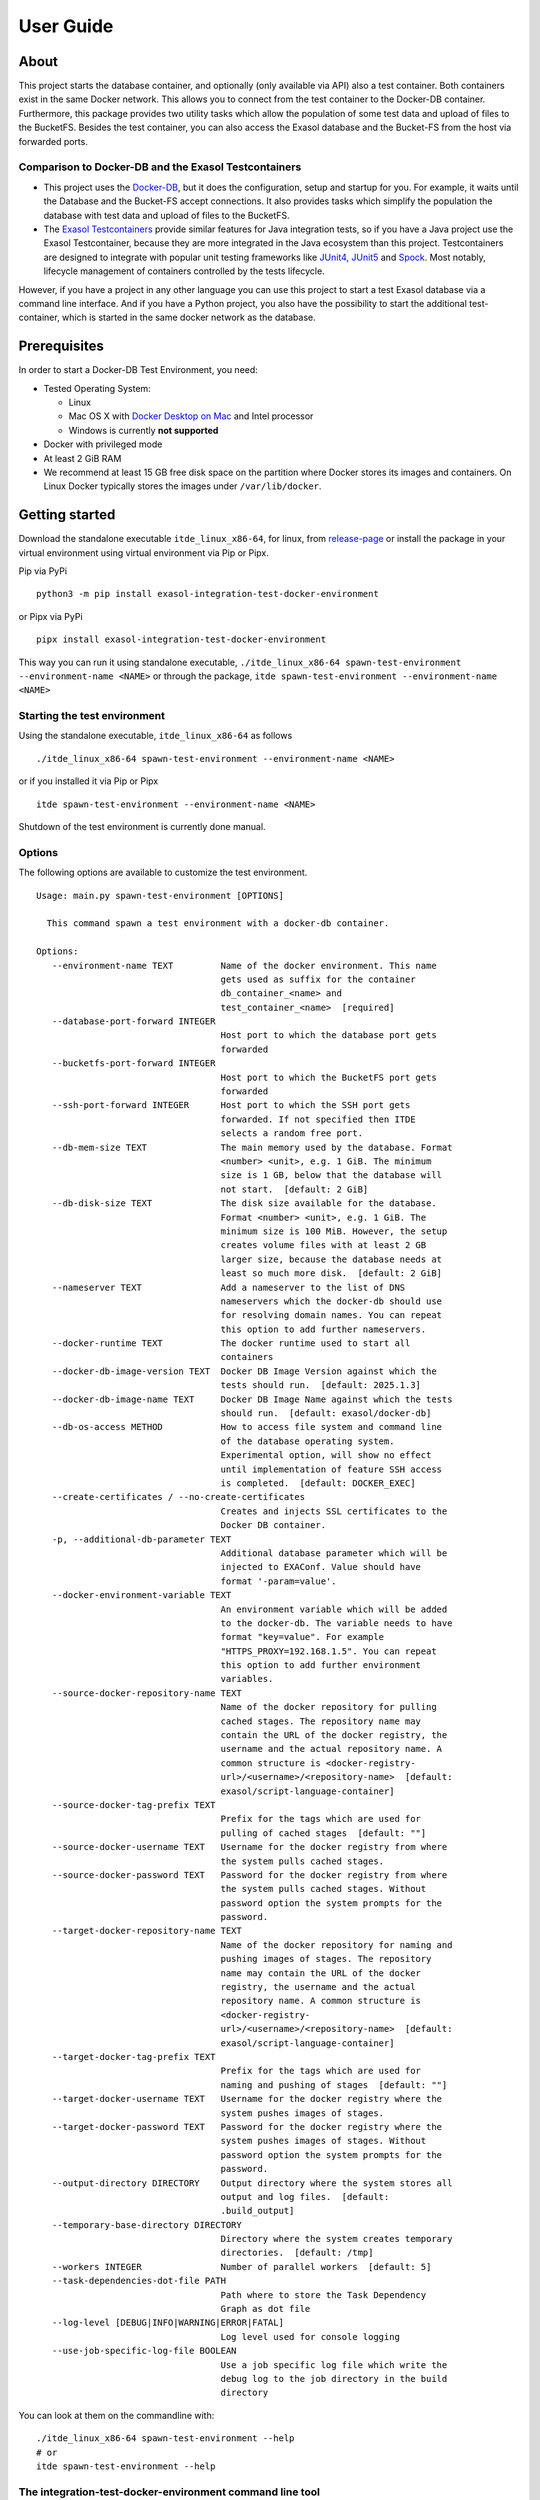 User Guide
===================================

About
-----

This project starts the database container,
and optionally (only available via API) also a test container.
Both containers exist in the same Docker network. This allows you to
connect from the test container to the Docker-DB container. Furthermore,
this package provides two utility tasks which allow the population of
some test data and upload of files to the BucketFS. Besides the test
container, you can also access the Exasol database and the Bucket-FS
from the host via forwarded ports.

Comparison to Docker-DB and the Exasol Testcontainers
~~~~~~~~~~~~~~~~~~~~~~~~~~~~~~~~~~~~~~~~~~~~~~~~~~~~~

-  This project uses the
   `Docker-DB <https://hub.docker.com/r/exasol/docker-db>`__, but it
   does the configuration, setup and startup for you. For example, it
   waits until the Database and the Bucket-FS accept connections. It
   also provides tasks which simplify the population the database with
   test data and upload of files to the BucketFS.
-  The `Exasol
   Testcontainers <https://github.com/exasol/exasol-testcontainers/>`__
   provide similar features for Java integration tests, so if you have a
   Java project use the Exasol Testcontainer, because they are more
   integrated in the Java ecosystem than this project. Testcontainers
   are designed to integrate with popular unit testing frameworks like
   `JUnit4 <https://java.testcontainers.org/test_framework_integration/junit_4/>`__,
   `JUnit5 <https://java.testcontainers.org/test_framework_integration/junit_5/>`__
   and
   `Spock <https://java.testcontainers.org/test_framework_integration/spock/>`__.
   Most notably, lifecycle management of containers controlled by the
   tests lifecycle.

However, if you have a project in any other language you can use this
project to start a test Exasol database via a command line interface.
And if you have a Python project, you also have the possibility to start
the additional test-container, which is started in the same docker
network as the database.

Prerequisites
-------------

In order to start a Docker-DB Test Environment, you need:

-  Tested Operating System:

   -  Linux
   -  Mac OS X with `Docker Desktop on
      Mac <https://docs.docker.com/desktop/setup/install/mac-install/>`__ and Intel
      processor
   -  Windows is currently **not supported**

-  Docker with privileged mode
-  At least 2 GiB RAM
-  We recommend at least 15 GB free disk space on the partition where
   Docker stores its images and containers. On Linux Docker typically
   stores the images under ``/var/lib/docker``.


Getting started
---------------

Download the standalone executable ``itde_linux_x86-64``, for linux, from `release-page <https://github.com/exasol/integration-test-docker-environment/releases>`_ or install the package in your virtual environment using virtual environment via Pip or Pipx.

Pip via PyPi

::

   python3 -m pip install exasol-integration-test-docker-environment


or Pipx via PyPi

::

   pipx install exasol-integration-test-docker-environment

This way you can run it using standalone executable, ``./itde_linux_x86-64 spawn-test-environment --environment-name <NAME>`` or through the package, ``itde spawn-test-environment --environment-name <NAME>``

Starting the test environment
~~~~~~~~~~~~~~~~~~~~~~~~~~~~~

Using the standalone executable, ``itde_linux_x86-64`` as follows

::

   ./itde_linux_x86-64 spawn-test-environment --environment-name <NAME>

or if you installed it via Pip or Pipx

::

   itde spawn-test-environment --environment-name <NAME>

Shutdown of the test environment is currently done manual.

Options
~~~~~~~

The following options are available to customize the test environment.

::

   Usage: main.py spawn-test-environment [OPTIONS]

     This command spawn a test environment with a docker-db container.

   Options:
      --environment-name TEXT         Name of the docker environment. This name
                                      gets used as suffix for the container
                                      db_container_<name> and
                                      test_container_<name>  [required]
      --database-port-forward INTEGER
                                      Host port to which the database port gets
                                      forwarded
      --bucketfs-port-forward INTEGER
                                      Host port to which the BucketFS port gets
                                      forwarded
      --ssh-port-forward INTEGER      Host port to which the SSH port gets
                                      forwarded. If not specified then ITDE
                                      selects a random free port.
      --db-mem-size TEXT              The main memory used by the database. Format
                                      <number> <unit>, e.g. 1 GiB. The minimum
                                      size is 1 GB, below that the database will
                                      not start.  [default: 2 GiB]
      --db-disk-size TEXT             The disk size available for the database.
                                      Format <number> <unit>, e.g. 1 GiB. The
                                      minimum size is 100 MiB. However, the setup
                                      creates volume files with at least 2 GB
                                      larger size, because the database needs at
                                      least so much more disk.  [default: 2 GiB]
      --nameserver TEXT               Add a nameserver to the list of DNS
                                      nameservers which the docker-db should use
                                      for resolving domain names. You can repeat
                                      this option to add further nameservers.
      --docker-runtime TEXT           The docker runtime used to start all
                                      containers
      --docker-db-image-version TEXT  Docker DB Image Version against which the
                                      tests should run.  [default: 2025.1.3]
      --docker-db-image-name TEXT     Docker DB Image Name against which the tests
                                      should run.  [default: exasol/docker-db]
      --db-os-access METHOD           How to access file system and command line
                                      of the database operating system.
                                      Experimental option, will show no effect
                                      until implementation of feature SSH access
                                      is completed.  [default: DOCKER_EXEC]
      --create-certificates / --no-create-certificates
                                      Creates and injects SSL certificates to the
                                      Docker DB container.
      -p, --additional-db-parameter TEXT
                                      Additional database parameter which will be
                                      injected to EXAConf. Value should have
                                      format '-param=value'.
      --docker-environment-variable TEXT
                                      An environment variable which will be added
                                      to the docker-db. The variable needs to have
                                      format "key=value". For example
                                      "HTTPS_PROXY=192.168.1.5". You can repeat
                                      this option to add further environment
                                      variables.
      --source-docker-repository-name TEXT
                                      Name of the docker repository for pulling
                                      cached stages. The repository name may
                                      contain the URL of the docker registry, the
                                      username and the actual repository name. A
                                      common structure is <docker-registry-
                                      url>/<username>/<repository-name>  [default:
                                      exasol/script-language-container]
      --source-docker-tag-prefix TEXT
                                      Prefix for the tags which are used for
                                      pulling of cached stages  [default: ""]
      --source-docker-username TEXT   Username for the docker registry from where
                                      the system pulls cached stages.
      --source-docker-password TEXT   Password for the docker registry from where
                                      the system pulls cached stages. Without
                                      password option the system prompts for the
                                      password.
      --target-docker-repository-name TEXT
                                      Name of the docker repository for naming and
                                      pushing images of stages. The repository
                                      name may contain the URL of the docker
                                      registry, the username and the actual
                                      repository name. A common structure is
                                      <docker-registry-
                                      url>/<username>/<repository-name>  [default:
                                      exasol/script-language-container]
      --target-docker-tag-prefix TEXT
                                      Prefix for the tags which are used for
                                      naming and pushing of stages  [default: ""]
      --target-docker-username TEXT   Username for the docker registry where the
                                      system pushes images of stages.
      --target-docker-password TEXT   Password for the docker registry where the
                                      system pushes images of stages. Without
                                      password option the system prompts for the
                                      password.
      --output-directory DIRECTORY    Output directory where the system stores all
                                      output and log files.  [default:
                                      .build_output]
      --temporary-base-directory DIRECTORY
                                      Directory where the system creates temporary
                                      directories.  [default: /tmp]
      --workers INTEGER               Number of parallel workers  [default: 5]
      --task-dependencies-dot-file PATH
                                      Path where to store the Task Dependency
                                      Graph as dot file
      --log-level [DEBUG|INFO|WARNING|ERROR|FATAL]
                                      Log level used for console logging
      --use-job-specific-log-file BOOLEAN
                                      Use a job specific log file which write the
                                      debug log to the job directory in the build
                                      directory


You can look at them on the commandline with:

::

   ./itde_linux_x86-64 spawn-test-environment --help
   # or
   itde spawn-test-environment --help

The integration-test-docker-environment command line tool
~~~~~~~~~~~~~~~~~~~~~~~~~~~~~~~~~~~~~~~~~~~~~~~~~~~~~~~~~

Besides, the already mentioned command ``spawn-test-environment``, the
integration-test-docker-environemnt command line tool provides a couple
of other helpful tools.

Run ``main.py --help``, to get a list of the available commands:

.. code:: console

   Usage: main.py [OPTIONS] COMMAND [ARGS]...

   Options:
     --help  Show this message and exit.

   Commands:
     environment             Displays the default configurations of the DB.
     health                  Check the health of the execution environment.
     spawn-test-environment  This command spawn a test environment with a...

To get more details on a specific command run
``main.py <command> --help``, e.g. \ ``main.py health --help``:

.. code:: console

   Usage: main.py health [OPTIONS]

     Check the health of the execution environment.

     If no issues have been found, using the library or executing the test should
     work just fine. For all found issues there will be a proposed fix/solution.

     If the environment was found to be healthy the exit code will be 0.

   Options:
     --help  Show this message and exit.

To get the details of default configurations run ``main.py environment --help``

.. code:: console

   Usage: itde environment [OPTIONS]

      Displays the default configurations of the DB.

      --show-default-db-version  Displays the defualt Docker DB Image version
      --show-default-mem-size    Displays the defualt DB mem size
      --show-default-disk-size   Displays the defualt DB disk size
      --help                     Show this message and exit.

   Eg: itde environment --show-default-db-version

The integration-test-docker-environment API
~~~~~~~~~~~~~~~~~~~~~~~~~~~~~~~~~~~~~~~~~~~

t.b.d. *Link to sphinx documentation*

Default Credentials
~~~~~~~~~~~~~~~~~~~

The default credentials for the database are

-  User: ``sys``
-  Password: ``exasol``

and for the Bucket-FS:

-  User: ``w``
-  Password: ``write``

or

-  User: ``r``
-  Password: ``read``

Accessing the Environment Information
~~~~~~~~~~~~~~~~~~~~~~~~~~~~~~~~~~~~~

The python setup script creates configuration files on the host and in
the test container.

On the host the container information get stored in the build output
directory usually under ``.build_output/cache/<ITDE_NAME>/*``. In
the test container the config file is stored at the root directory
``/``.

The following config files are available:

-  environment_info.sh: This file is meant to be source by the bash and
   then provides the information as environment variables. Here an
   example for the content:

   ::

      export ITDE_NAME=test
      export ITDE_TYPE=EnvironmentType.docker_db

      # Database IP in environment docker network
      export ITDE_DATABASE_HOST=172.21.0.2
      export ITDE_DATABASE_DB_PORT=8563
      export ITDE_DATABASE_BUCKETFS_PORT=2580
      export ITDE_DATABASE_SSH_PORT=22
      export ITDE_DATABASE_CONTAINER_NAME=db_container_test
      export ITDE_DATABASE_CONTAINER_NETWORK_ALIASES="exasol_test_database db_container_test"
      # Database IP in the environment docker network
      export ITDE_DATABASE_CONTAINER_IP_ADDRESS=172.21.0.2
      export ITDE_DATABASE_CONTAINER_VOLUMNE_NAME=db_container_test_volume
      # Database IP on the docker default bridge which under Linux available from the host
      export ITDE_DATABASE_CONTAINER_DEFAULT_BRIDGE_IP_ADDRESS=172.17.0.3

      export ITDE_TEST_CONTAINER_NAME=test_container_test
      export ITDE_TEST_CONTAINER_NETWORK_ALIASES="test_container test_container_test"
      # Test Container IP in the environment docker network
      export ITDE_TEST_CONTAINER_IP_ADDRESS=172.21.0.3

-  environment_info.json: Contains the EnvironmentInfo objects pickled
   with JsonPickle

Currently supported Exasol Versions
~~~~~~~~~~~~~~~~~~~~~~~~~~~~~~~~~~~

-  **7.1**: up to 7.1.29
-  **8**: from 8.17.0 up to 8.34
-  **2025**: 2025.1.3

If you need further versions, please open an issue.


SSH Access
""""""""""

Up to version 1.6.0 ITDE used ``docker_exec`` to access the operating system
of the Exasol database inside the Docker Container, e.g. to analyze the
content of logfiles or execute some shell commands. With version 8 of Exasol
database the format of the Docker Containers might change so that
``docker_exec`` is no longer possible. Instead ITDE will then need to use SSH
access.

You can select the access method with command line option
``--db-os-access``. The default value is ``DOCKER_EXEC``.

ITDE will create a random SSH key pair and store it to the file
``~/.cache/exasol/itde/id_rsa`` with access permissions limited to the current
user only. By this ITDE enables to reuse the same SSH keys for future sessions
which leaves the container unchanged and hence reusable.

The public key will be added as file ``/root/.ssh/authorized_keys`` inside the
Docker Container to enable SSH access with public key authentication.

You can use command line option ``--ssh-port-forward`` to specify a port on
your host machine to which ITDE forwards the SSH port of the Docker Container
running the Exasol database. If you do not specify a port then ITDE will
select a random free port.


Docker Runtimes
~~~~~~~~~~~~~~~

ITDE supports launching of the test environment with an alternate
docker runtime, via option ``--docker-runtime``.
The docker runtime is the software enabling containers to function within a
host environment.  It handles tasks ranging from retrieving container images
from a registry and managing their lifecycle to executing the containers on
your system.  See https://docs.docker.com/engine/daemon/alternative-runtimes/
for details.


Tested Docker Runtimes
~~~~~~~~~~~~~~~~~~~~~~

-  Docker Default Runtime
-  `NVIDIA Container
   Runtime <https://github.com/NVIDIA/nvidia-container-runtime>`__ for
   GPU accelerated UDFs
